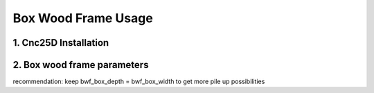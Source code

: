 ====================
Box Wood Frame Usage
====================

1. Cnc25D Installation
======================


2. Box wood frame parameters
============================

recommendation: keep bwf_box_depth = bwf_box_width to get more pile up possibilities

